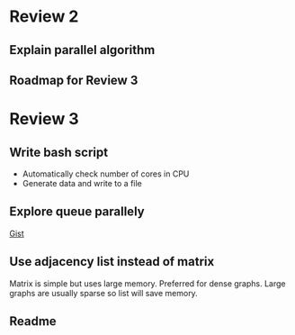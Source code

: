 * Review 2
** Explain parallel algorithm
** Roadmap for Review 3
* Review 3
** Write bash script
- Automatically check number of cores in CPU
- Generate data and write to a file
** Explore queue parallely
[[https://gist.github.com/stormxuwz/1c9c4bb52016f83ac79f][Gist]]
** Use adjacency list instead of matrix
Matrix is simple but uses large memory. Preferred for dense graphs.
Large graphs are usually sparse so list will save memory.
** Readme
